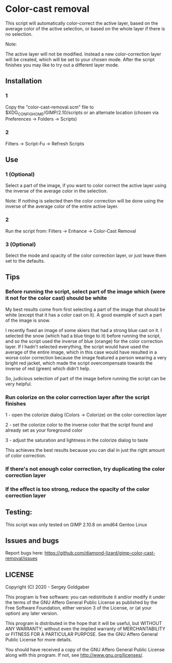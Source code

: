 * Color-cast removal
This script will automatically color-correct the active layer, based on the average color of the active selection, or based on the whole layer if there is no selection.

Note:

The active layer will not be modified.  Instead a new color-correction layer will be created, which will be set to your chosen mode. After the script finishes you may like to try out a different layer mode.
** Installation
*** 1
Copy the "color-cast-removal.scm" file to $XDG_CONFIG_HOME/GIMP/2.10/scripts or an alternate location (chosen via Preferences -> Folders -> Scripts)
*** 2
Filters -> Script-Fu -> Refresh Scripts
** Use
*** 1 (Optional)
Select a part of the image, if you want to color correct the active layer using the inverse of the average color in the selection.

Note: If nothing is selected then the color correction will be done using the inverse of the average color of the entire active layer.
*** 2
Run the script from: Filters -> Enhance -> Color-Cast Removal
*** 3 (Optional)
Select the mode and opacity of the color correction layer, or just leave them set to the defaults.
** Tips
*** Before running the script, select part of the image which (were it not for the color cast) should be white
My best results come from first selecting a part of the image that should be white (except that it has a color cast on it). A good example of such a part of the image is snow.

I recently fixed an image of some skiers that had a strong blue cast on it. I selected the snow (which had a blue tinge to it) before running the script, and so the script used the inverse of blue (orange) for the color correction layer. If I hadn't selected everything, the script would have used the average of the entire image, which in this case would have resulted in a worse color correction because the image featured a person wearing a very bright red jacket, which made the script overcompensate towards the inverse of red (green) which didn't help.

So, judicious selection of part of the image before running the script can be very helpful.
*** Run colorize on the color correction layer after the script finishes
1 - open the colorize dialog (Colors -> Colorize) on the color correction layer

2 - set the colorize color to the inverse color that the script found and already set as your foreground color

3 - adjust the saturation and lightness in the colorize dialog to taste

This achieves the best results because you can dial in just the right amount of color correction.
*** If there's not enough color correction, try duplicating the color correction layer
*** If the effect is too strong, reduce the opacity of the color correction layer
** Testing:
This script was only tested on GIMP 2.10.8 on amd64 Gentoo Linux
** Issues and bugs
Report bugs here:  https://github.com/diamond-lizard/gimp-color-cast-removal/issues
** LICENSE
Copyright (C) 2020 - Sergey Goldgaber

This program is free software: you can redistribute it and/or modify
it under the terms of the GNU Affero General Public License as published by
the Free Software Foundation, either version 3 of the License, or
(at your option) any later version.

This program is distributed in the hope that it will be useful,
but WITHOUT ANY WARRANTY; without even the implied warranty of
MERCHANTABILITY or FITNESS FOR A PARTICULAR PURPOSE.  See the
GNU Affero General Public License for more details.

You should have received a copy of the GNU Affero General Public License
along with this program.  If not, see <http://www.gnu.org/licenses/>.
